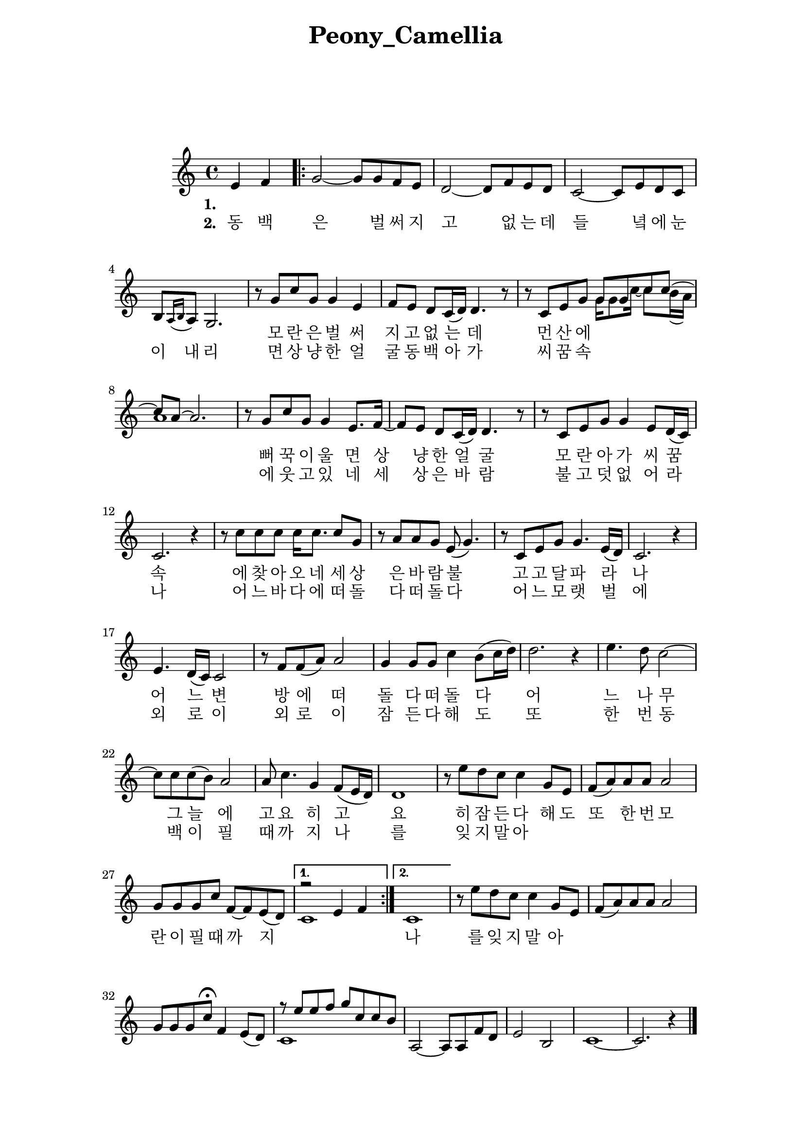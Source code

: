 \version "2.22.1"

Melody = {

  \partial 2 e4  f | 
  \repeat volta 2{
    g2~ g8 g f e | d2~ d8 f e d | c2~ c8 e d c |
    b[ \acciaccatura { a16 b } a8] g2. | r8 g' c g g4 e | 
    f8 e d c16( d) d4. r8 | r c e g 
    <<
      \relative { g'8 g c c~ | c a~ a2. } 
      \\
      \relative { g'16 g8 c16~ c8 b16( a) | a1 } 
    >>
  %09
    r8 g c g g4 e8. f16~ | f8 e d c16( d) d4. r8 | 
    r8 c e g g4 e8 d16( c) | c2. r4 | r8 c' c c c16 c8. c8 g | 
    r8 a a g e( g4.) | r8 c, e g g4. e16( d) | c2. r4 |
  %17
    e4. d16( c) c2 | r8 f f( a) a2 | g4 g8 g c4 b8( c16 d) |
    d2. r4 | e4. d8 c2~ | c8 c c( b) a2 | a8 c4. g4 f8( e16 d) |
    d1 | r8 e' d c c4  g8 e | f( a) a a a2 | g8 g g c f,~ f e( d) |
  }
    \alternative { 
      {
      <<
        \relative { r2 e'4 f | } 
        \\ 
        \relative { c'1 | }
      >>
      }
      { c1 | }
    }
  %30
    r8 e' d c c4 g8 e | f( a) a a a2 | g8 g g c\fermata f,4 e8( d) |
    << 
      \relative { r8 e''8 e f g c, c b }
      \\
      \relative { c'1 }
    >>
    a2~ a8 a f' d | e2 b | c1~ | c2. r4 \bar "|."

} % end Melody

\addlyrics {
  \set stanza = "1. "
  \skip 1 \skip 1 \skip 1 \skip 1 \skip 1 \skip 1 
  \skip 1 \skip 1 \skip 1 \skip 1 \skip 1 \skip 1 
  \skip 1 \skip 1 \skip 1 \skip 1 \skip 1 
  모 란 은 벌 써 지 고 없 는 데 먼 산 에 뻐 꾹 이 울 면 
  상 냥 한 얼 굴 모 란 아 가 씨 꿈 속 에 찾 아 오 네 
  세 상 은 바 람 불 고 고 달 파 라 나 어 느 변 방 에
  떠 돌 다 떠 돌 다 어 느 나 무 그 늘 에
  고 요 히 고 요 히 잠 든 다 해 도
  또 한 번 모 란 이 필 때 까 지 나 를 잊 지 말 아   
}
\addlyrics { 
  \set stanza = "2. "
  동 백 은 벌 써 지 고 없 는 데 들 녘 에 눈 이 내 리 면
  상 냥 한 얼 굴 동 백 아 가 씨 꿈 속 에 웃 고 있 네
  세 상 은 바 람 불 고 덧 없 어 라 나 어 느 바 다 에
  떠 돌 다 떠 돌 다 어 느 모 랫 벌 에
  외 로 이 외 로 이 잠 든 다 해 도
  또 한 번 동 백 이 필 때 까 지 나 를 잊 지 말 아 
}

%%%%%%%% end Notes %%%%%%%%%

\header {

  title = \markup \center-column  { " Peony_Camellia "  " " } % 모란동백
  subtitle = "  "
  subsubtitle = "  "
  composer = "  "
  arranger = "  "
  tagline = ##f 
  %{ \markup {
    for \fontsize # 3 \italic Jamfl
    with
    \line
    { LilyPond \simple #(lilypond-version) }
  %}
}

#(set-global-staff-size 20)

\paper {
  left-margin = 3.0\cm
  right-margin = 2.8\cm
  system-system-spacing.basic-distance = # 18  %#8
}

commands = {
  %\numericTimeSignature
  \time 4/4
  \key c \major
  %\tempo "Andante sostenuto" %4 = 76
}

\score {
    \context Staff \compressMMRests \relative c' { \commands \Melody }
    %\new Lyrics \lyricsto "melodyVoice" \lyric
  \layout {}
  % c\midi {}
}